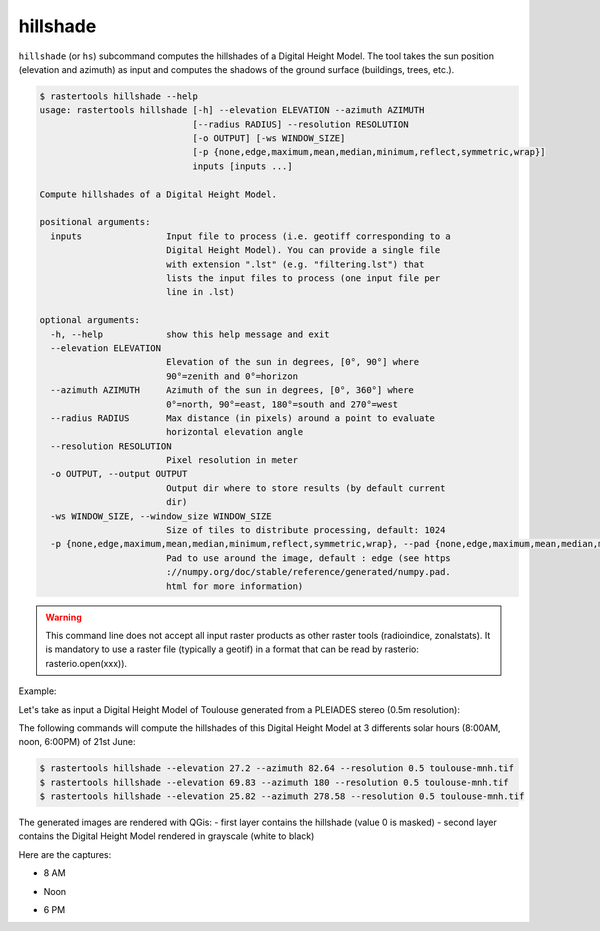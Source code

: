 .. hillshade:

hillshade
---------

``hillshade`` (or ``hs``) subcommand computes the hillshades of a Digital Height Model.
The tool takes the sun position (elevation and azimuth) as input and
computes the shadows of the ground surface (buildings, trees, etc.).

.. code-block:: console

  $ rastertools hillshade --help
  usage: rastertools hillshade [-h] --elevation ELEVATION --azimuth AZIMUTH
                               [--radius RADIUS] --resolution RESOLUTION
                               [-o OUTPUT] [-ws WINDOW_SIZE]
                               [-p {none,edge,maximum,mean,median,minimum,reflect,symmetric,wrap}]
                               inputs [inputs ...]
  
  Compute hillshades of a Digital Height Model.
  
  positional arguments:
    inputs                Input file to process (i.e. geotiff corresponding to a
                          Digital Height Model). You can provide a single file
                          with extension ".lst" (e.g. "filtering.lst") that
                          lists the input files to process (one input file per
                          line in .lst)
  
  optional arguments:
    -h, --help            show this help message and exit
    --elevation ELEVATION
                          Elevation of the sun in degrees, [0°, 90°] where
                          90°=zenith and 0°=horizon
    --azimuth AZIMUTH     Azimuth of the sun in degrees, [0°, 360°] where
                          0°=north, 90°=east, 180°=south and 270°=west
    --radius RADIUS       Max distance (in pixels) around a point to evaluate
                          horizontal elevation angle
    --resolution RESOLUTION
                          Pixel resolution in meter
    -o OUTPUT, --output OUTPUT
                          Output dir where to store results (by default current
                          dir)
    -ws WINDOW_SIZE, --window_size WINDOW_SIZE
                          Size of tiles to distribute processing, default: 1024
    -p {none,edge,maximum,mean,median,minimum,reflect,symmetric,wrap}, --pad {none,edge,maximum,mean,median,minimum,reflect,symmetric,wrap}
                          Pad to use around the image, default : edge (see https
                          ://numpy.org/doc/stable/reference/generated/numpy.pad.
                          html for more information)

.. warning::
  This command line does not accept all input raster products as other raster tools (radioindice, zonalstats).
  It is mandatory to use a raster file (typically a geotif) in a format that can be read by rasterio: rasterio.open(xxx)).

Example:

Let's take as input a Digital Height Model of Toulouse generated from a PLEIADES stereo (0.5m resolution):

.. image:: ../_static/dsm.jpg

The following commands will compute the hillshades of this Digital Height Model at 3 differents solar
hours (8:00AM, noon, 6:00PM) of 21st June:

.. code-block:: console

  $ rastertools hillshade --elevation 27.2 --azimuth 82.64 --resolution 0.5 toulouse-mnh.tif
  $ rastertools hillshade --elevation 69.83 --azimuth 180 --resolution 0.5 toulouse-mnh.tif
  $ rastertools hillshade --elevation 25.82 --azimuth 278.58 --resolution 0.5 toulouse-mnh.tif

The generated images are rendered with QGis:
- first layer contains the hillshade (value 0 is masked)
- second layer contains the Digital Height Model rendered in grayscale (white to black)

Here are the captures:

- 8 AM

.. image:: ../_static/dsm-hillshade1.jpg

- Noon

.. image:: ../_static/dsm-hillshade2.jpg

- 6 PM

.. image:: ../_static/dsm-hillshade3.jpg

